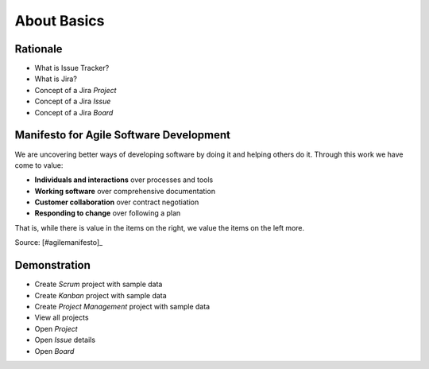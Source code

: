 About Basics
============


Rationale
---------
* What is Issue Tracker?
* What is Jira?
* Concept of a Jira `Project`
* Concept of a Jira `Issue`
* Concept of a Jira `Board`

.. figure:: ../_img/agility-bigpicture-advanced.png


Manifesto for Agile Software Development
----------------------------------------
We are uncovering better ways of developing
software by doing it and helping others do it.
Through this work we have come to value:

* **Individuals and interactions** over processes and tools
* **Working software** over comprehensive documentation
* **Customer collaboration** over contract negotiation
* **Responding to change** over following a plan

That is, while there is value in the items on
the right, we value the items on the left more.

Source: [#agilemanifesto]_


Demonstration
-------------
* Create `Scrum` project with sample data
* Create `Kanban` project with sample data
* Create `Project Management` project with sample data
* View all projects
* Open `Project`
* Open `Issue` details
* Open `Board`
